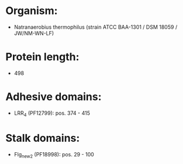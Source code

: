 * Organism:
- Natranaerobius thermophilus (strain ATCC BAA-1301 / DSM 18059 / JW/NM-WN-LF)
* Protein length:
- 498
* Adhesive domains:
- LRR_4 (PF12799): pos. 374 - 415
* Stalk domains:
- Flg_new_2 (PF18998): pos. 29 - 100

